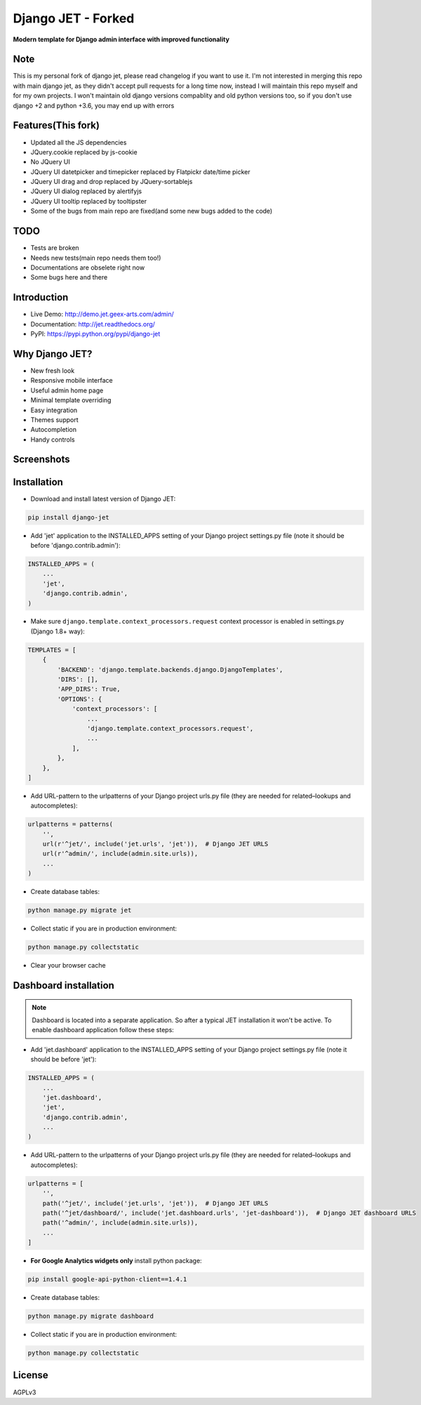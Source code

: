 ==========
Django JET - Forked
==========

.. image:: https://travis-ci.org/pooyamb/django-jet.svg?branch=master
    :target: https://travis-ci.org/pooyamb/django-jet

**Modern template for Django admin interface with improved functionality**

Note
====
This is my personal fork of django jet, please read changelog if you want to use it.
I'm not interested in merging this repo with main django jet, as they didn't accept pull requests
for a long time now, instead I will maintain this repo myself and for my own projects.
I won't maintain old django versions compablity and old python versions too,
so if you don't use django +2 and python +3.6, you may end up with errors

Features(This fork)
============
* Updated all the JS dependencies
* JQuery.cookie replaced by js-cookie
* No JQuery UI
* JQuery UI datetpicker and timepicker replaced by Flatpickr date/time picker
* JQuery UI drag and drop replaced by JQuery-sortablejs
* JQuery UI dialog replaced by alertifyjs
* JQuery UI tooltip replaced by tooltipster
* Some of the bugs from main repo are fixed(and some new bugs added to the code)

TODO
=====
* Tests are broken
* Needs new tests(main repo needs them too!)
* Documentations are obselete right now
* Some bugs here and there

Introduction
============

.. image:: https://raw.githubusercontent.com/geex-arts/jet/static/logo.png
    :width: 500px
    :height: 500px
    :scale: 50%
    :alt: Logo
    :align: center
    
* Live Demo: http://demo.jet.geex-arts.com/admin/
* Documentation: http://jet.readthedocs.org/
* PyPI: https://pypi.python.org/pypi/django-jet

Why Django JET?
===============

* New fresh look
* Responsive mobile interface
* Useful admin home page
* Minimal template overriding
* Easy integration
* Themes support
* Autocompletion
* Handy controls

Screenshots
===========

.. image:: https://raw.githubusercontent.com/geex-arts/django-jet/static/screen1_720.png
    :alt: Screenshot #1
    :align: center
    :target: https://raw.githubusercontent.com/geex-arts/django-jet/static/screen1.png
    
.. image:: https://raw.githubusercontent.com/geex-arts/django-jet/static/screen2_720.png
    :alt: Screenshot #2
    :align: center
    :target: https://raw.githubusercontent.com/geex-arts/django-jet/static/screen2.png
    
.. image:: https://raw.githubusercontent.com/geex-arts/django-jet/static/screen3_720.png
    :alt: Screenshot #3
    :align: center
    :target: https://raw.githubusercontent.com/geex-arts/django-jet/static/screen3.png

Installation
============

* Download and install latest version of Django JET:

.. code:: python

    pip install django-jet

* Add 'jet' application to the INSTALLED_APPS setting of your Django project settings.py file (note it should be before 'django.contrib.admin'):

.. code:: python

    INSTALLED_APPS = (
        ...
        'jet',
        'django.contrib.admin',
    )
        
* Make sure ``django.template.context_processors.request`` context processor is enabled in settings.py (Django 1.8+ way):

.. code:: python

    TEMPLATES = [
        {
            'BACKEND': 'django.template.backends.django.DjangoTemplates',
            'DIRS': [],
            'APP_DIRS': True,
            'OPTIONS': {
                'context_processors': [
                    ...
                    'django.template.context_processors.request',
                    ...
                ],
            },
        },
    ]

* Add URL-pattern to the urlpatterns of your Django project urls.py file (they are needed for related–lookups and autocompletes):

.. code:: python

    urlpatterns = patterns(
        '',
        url(r'^jet/', include('jet.urls', 'jet')),  # Django JET URLS
        url(r'^admin/', include(admin.site.urls)),
        ...
    )

* Create database tables:

.. code:: python

    python manage.py migrate jet
        
* Collect static if you are in production environment:

.. code:: python

        python manage.py collectstatic
        
* Clear your browser cache

Dashboard installation
======================

.. note:: Dashboard is located into a separate application. So after a typical JET installation it won't be active.
          To enable dashboard application follow these steps:

* Add 'jet.dashboard' application to the INSTALLED_APPS setting of your Django project settings.py file (note it should be before 'jet'):

.. code:: python

    INSTALLED_APPS = (
        ...
        'jet.dashboard',
        'jet',
        'django.contrib.admin',
        ...
    )

* Add URL-pattern to the urlpatterns of your Django project urls.py file (they are needed for related–lookups and autocompletes):

.. code:: python

    urlpatterns = [
        '',
        path('^jet/', include('jet.urls', 'jet')),  # Django JET URLS
        path('^jet/dashboard/', include('jet.dashboard.urls', 'jet-dashboard')),  # Django JET dashboard URLS
        path('^admin/', include(admin.site.urls)),
        ...
    ]

* **For Google Analytics widgets only** install python package:

.. code::

    pip install google-api-python-client==1.4.1

* Create database tables:

.. code:: python

    python manage.py migrate dashboard

* Collect static if you are in production environment:

.. code:: python

        python manage.py collectstatic

License
=======
AGPLv3
